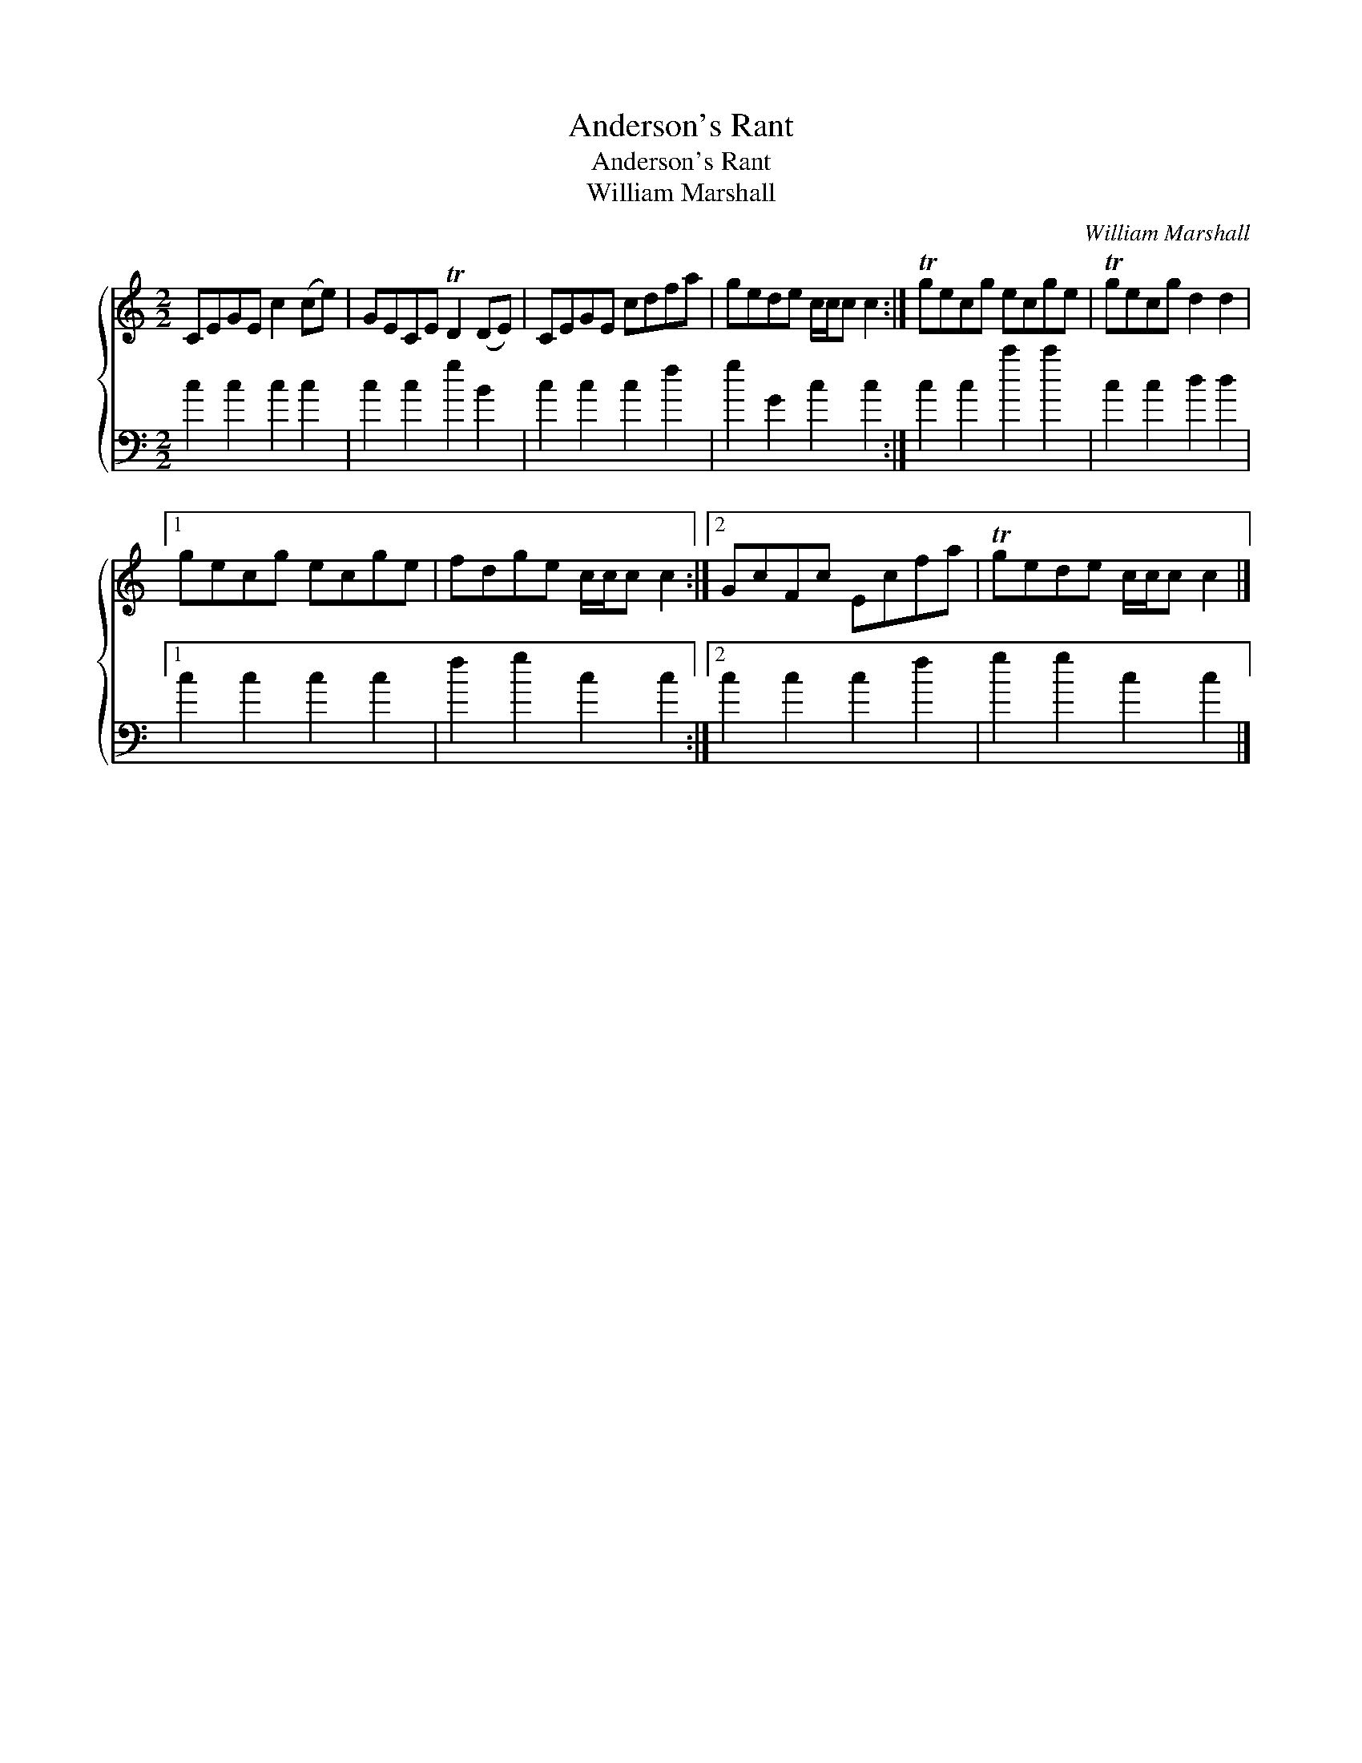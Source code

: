 X:1
T:Anderson's Rant
T:Anderson's Rant
T:William Marshall
C:William Marshall
%%score { 1 2 }
L:1/8
M:2/2
K:C
V:1 treble 
V:2 bass 
V:1
 CEGE c2 (ce) | GECE TD2 (DE) | CEGE cdfa | gede c/c/c c2 :| Tgecg ecge | Tgecg d2 d2 |1 %6
 gecg ecge | fdge c/c/c c2 :|2 GcFc Ecfa | Tgede c/c/c c2 |] %10
V:2
 c2 c2 c2 c2 | c2 c2 g2 B2 | c2 c2 c2 f2 | g2 G2 c2 c2 :| c2 c2 c'2 c'2 | c2 c2 d2 d2 |1 %6
 c2 c2 c2 c2 | f2 g2 c2 c2 :|2 c2 c2 c2 f2 | g2 g2 c2 c2 |] %10

